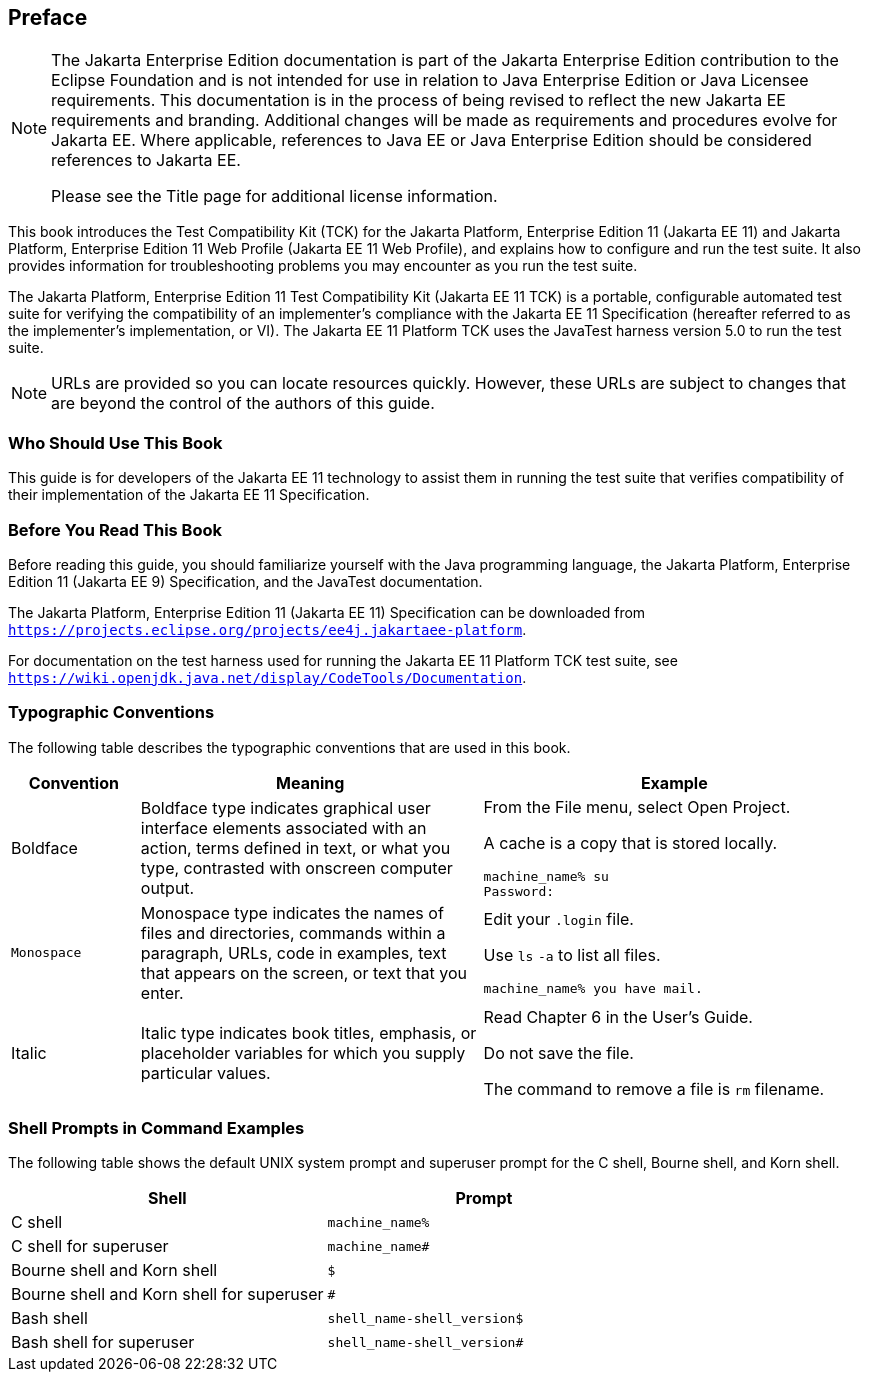
[[GBFTI]][[preface]]

Preface
-------

[NOTE]
========================================================================

The Jakarta Enterprise Edition documentation is part of the Jakarta Enterprise 
Edition contribution to the Eclipse Foundation and is not intended for 
use in relation to Java Enterprise Edition or Java Licensee 
requirements. This documentation is in the process of being revised to 
reflect the new Jakarta EE requirements and branding. 
Additional changes will be made as requirements and procedures evolve 
for Jakarta EE. Where applicable, references to Java EE or Java 
Enterprise Edition should be considered references to Jakarta EE. 

Please see the Title page for additional license information.
========================================================================

This book introduces the Test Compatibility Kit (TCK) for the Jakarta
Platform, Enterprise Edition 11 (Jakarta EE 11) and Jakarta Platform, Enterprise
Edition 11 Web Profile (Jakarta EE 11 Web Profile), and explains how to
configure and run the test suite. It also provides information for
troubleshooting problems you may encounter as you run the test suite.

The Jakarta Platform, Enterprise Edition 11 Test Compatibility Kit (Jakarta
EE 11 TCK) is a portable, configurable automated test suite for verifying
the compatibility of an implementer's compliance with the Jakarta EE 11
Specification (hereafter referred to as the implementer's implementation, or VI).
The Jakarta EE 11 Platform TCK uses the JavaTest harness version 5.0 to run the
test suite.


[NOTE]
=======================================================================

URLs are provided so you can locate resources quickly. However, these
URLs are subject to changes that are beyond the control of the authors
of this guide.

=======================================================================


[[GBFUS]][[who-should-use-this-book]]

Who Should Use This Book
~~~~~~~~~~~~~~~~~~~~~~~~

This guide is for developers of the Jakarta EE 11 technology to assist them
in running the test suite that verifies compatibility of their
implementation of the Jakarta EE 11 Specification.


[[GJFXS]][[before-you-read-this-book]]

Before You Read This Book
~~~~~~~~~~~~~~~~~~~~~~~~~

Before reading this guide, you should familiarize yourself with the Java
programming language, the Jakarta Platform, Enterprise Edition 11 (Jakarta EE
9) Specification, and the JavaTest documentation.

The Jakarta Platform, Enterprise Edition 11 (Jakarta EE 11) Specification can be
downloaded from `https://projects.eclipse.org/projects/ee4j.jakartaee-platform`.

For documentation on the test harness used for running the Jakarta EE 11 Platform TCK
test suite, see
`https://wiki.openjdk.java.net/display/CodeTools/Documentation`.

[[GBFWF]][[typographic-conventions]]

Typographic Conventions
~~~~~~~~~~~~~~~~~~~~~~~

The following table describes the typographic conventions that are used
in this book.

[width="100%",cols="15%,40%,45%",options="header",]
|=======================================================================
|Convention |Meaning |Example
|Boldface |Boldface type indicates graphical user interface elements
associated with an action, terms defined in text, or what you type,
contrasted with onscreen computer output. a|
From the File menu, select Open Project.

A cache is a copy that is stored locally.

[source,oac_no_warn]
----
machine_name% su
Password:
----

|`Monospace` |Monospace type indicates the names of files and
directories, commands within a paragraph, URLs, code in examples, text
that appears on the screen, or text that you enter. a|
Edit your `.login` file.

Use `ls` `-a` to list all files.

`machine_name% you have mail.`

|Italic |Italic type indicates book titles, emphasis, or placeholder
variables for which you supply particular values. a|
Read Chapter 6 in the User's Guide.

Do not save the file.

The command to remove a file is `rm` filename.

|=======================================================================


[[FWBSD]][[shell-prompts-in-command-examples]]

Shell Prompts in Command Examples
~~~~~~~~~~~~~~~~~~~~~~~~~~~~~~~~~

The following table shows the default UNIX system prompt and superuser
prompt for the C shell, Bourne shell, and Korn shell.

[width="100%",cols="50%,50%",options="header",]
|=====================================================
|Shell |Prompt
|C shell |`machine_name%`
|C shell for superuser |`machine_name#`
|Bourne shell and Korn shell |`$` +
|Bourne shell and Korn shell for superuser |`#` +
|Bash shell |`shell_name-shell_version$`
|Bash shell for superuser |`shell_name-shell_version#`
|=====================================================



